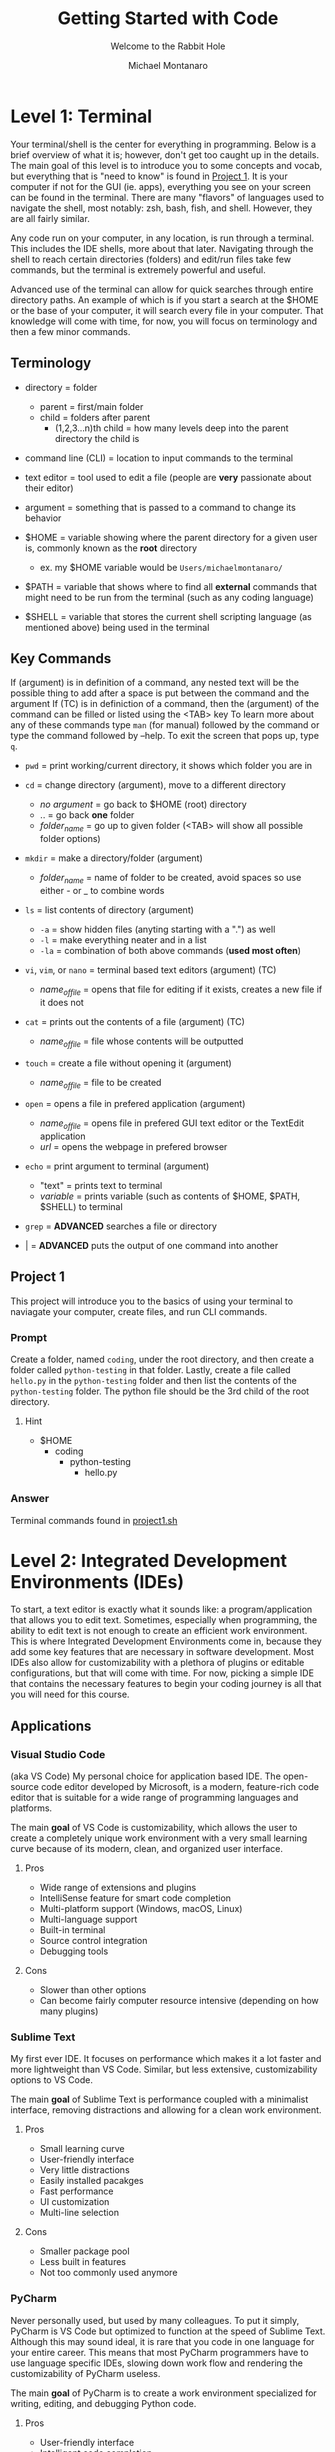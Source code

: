 #+title: Getting Started with Code
#+subtitle: Welcome to the Rabbit Hole
#+author: Michael Montanaro
#+description: The guide I wish was around when I was getting started with coding.
#+startup: show2levels

* Level 1: Terminal
Your terminal/shell is the center for everything in programming. Below is a brief overview of what it is; however, don't get too caught up in the details.
The main goal of this level is to introduce you to some concepts and vocab, but everything that is "need to know" is found in [[#project-1][Project 1]].
It is your computer if not for the GUI (ie. apps), everything you see on your screen can be found in the terminal.
There are many "flavors" of languages used to navigate the shell, most notably: zsh, bash, fish, and shell. However, they are all fairly similar.

Any code run on your computer, in any location, is run through a terminal. This includes the IDE shells, more about that later.
Navigating through the shell to reach certain directories (folders) and edit/run files take few commands, but the terminal is extremely powerful and useful.

Advanced use of the terminal can allow for quick searches through entire directory paths.
An example of which is if you start a search at the $HOME or the base of your computer, it will search every file in your computer.
That knowledge will come with time, for now, you will focus on terminology and then a few minor commands.

** Terminology
- directory = folder
  - parent = first/main folder
  - child = folders after parent
    - (1,2,3...n)th child = how many levels deep into the parent directory the child is
      
- command line (CLI) = location to input commands to the terminal
  
- text editor = tool used to edit a file (people are *very* passionate about their editor)

- argument = something that is passed to a command to change its behavior
  
- $HOME = variable showing where the parent directory for a given user is, commonly known as the *root* directory
  - ex. my $HOME variable would be ~Users/michaelmontanaro/~
    
- $PATH = variable that shows where to find all *external* commands that might need to be run from the terminal (such as any coding language)

- $SHELL = variable that stores the current shell scripting language (as mentioned above) being used in the terminal
  
** Key Commands
If (argument) is in definition of a command, any nested text will be the possible thing to add after a space is put between the command and the argument
If (TC) is in definiction of a command, then the (argument) of the command can be filled or listed using the <TAB> key
To learn more about any of these commands type ~man~ (for manual) followed by the command or type the command followed by --help. To exit the screen that pops up, type ~q~.

- ~pwd~ = print working/current directory, it shows which folder you are in

- ~cd~ = change directory (argument), move to a different directory
  - /no argument/ = go back to $HOME (root) directory
  - .. = go back *one* folder
  - /folder_name/ = go up to given folder (<TAB> will show all possible folder options)

- ~mkdir~ = make a directory/folder (argument)
  - /folder_name/ = name of folder to be created, avoid spaces so use either - or _ to combine words

- ~ls~ = list contents of directory (argument)
  - ~-a~ = show hidden files (anyting starting with a ".") as well
  - ~-l~ = make everything neater and in a list
  - ~-la~ = combination of both above commands (*used most often*)

- ~vi~, ~vim~, or ~nano~ = terminal based text editors (argument) (TC)
  - /name_of_file/ = opens that file for editing if it exists, creates a new file if it does not

- ~cat~ = prints out the contents of a file (argument) (TC)
  - /name_of_file/ = file whose contents will be outputted

- ~touch~ = create a file without opening it (argument)
  - /name_of_file/ = file to be created

- ~open~ = opens a file in prefered application (argument)
  - /name_of_file/ = opens file in prefered GUI text editor or the TextEdit application
  - /url/ = opens the webpage in prefered browser

- ~echo~ = print argument to terminal (argument)
  - "text" = prints text to terminal
  - /variable/ = prints variable (such as contents of $HOME, $PATH, $SHELL) to terminal

- ~grep~ = *ADVANCED* searches a file or directory

- | = *ADVANCED* puts the output of one command into another

** Project 1
This project will introduce you to the basics of using your terminal to naviagate your computer, create files, and run CLI commands.
*** Prompt
Create a folder, named ~coding~, under the root directory, and then create a folder called ~python-testing~ in that folder.
Lastly, create a file called ~hello.py~ in the ~python-testing~ folder and then list the contents of the ~python-testing~ folder. The python file should be the 3rd child of the root directory.
**** Hint
- $HOME
  - coding
    - python-testing
      - hello.py
*** Answer
Terminal commands found in [[./project1.sh][project1.sh]]

* Level 2: Integrated Development Environments (IDEs)
To start, a text editor is exactly what it sounds like: a program/application that allows you to edit text.
Sometimes, especially when programming, the ability to edit text is not enough to create an efficient work environment.
This is where Integrated Development Environments come in, because they add some key features that are necessary in software development.
Most IDEs also allow for customizability with a plethora of plugins or editable configurations, but that will come with time.
For now, picking a simple IDE that contains the necessary features to begin your coding journey is all that you will need for this course.
** Applications
*** Visual Studio Code
(aka VS Code) My personal choice for application based IDE. The open-source code editor developed by Microsoft,
is a modern, feature-rich code editor that is suitable for a wide range of programming languages and platforms.

The main *goal* of VS Code is customizability, which allows the user to create a completely unique work environment
with a very small learning curve because of its modern, clean, and organized user interface.
**** Pros
- Wide range of extensions and plugins
- IntelliSense feature for smart code completion
- Multi-platform support (Windows, macOS, Linux)
- Multi-language support
- Built-in terminal
- Source control integration
- Debugging tools
**** Cons
- Slower than other options
- Can become fairly computer resource intensive (depending on how many plugins)
*** Sublime Text
My first ever IDE. It focuses on performance which makes it a lot faster and more lightweight than VS Code.
Similar, but less extensive, customizability options to VS Code.

The main *goal* of Sublime Text is performance coupled with a minimalist interface, removing distractions and allowing for a clean work environment.
**** Pros
- Small learning curve
- User-friendly interface
- Very little distractions
- Easily installed pacakges
- Fast performance
- UI customization
- Multi-line selection
**** Cons
- Smaller package pool
- Less built in features
- Not too commonly used anymore
*** PyCharm
Never personally used, but used by many colleagues. To put it simply, PyCharm is VS Code but optimized to function at the speed of Sublime Text.
Although this may sound ideal, it is rare that you code in one language for your entire career. This means that most PyCharm programmers have to use
language specific IDEs, slowing down work flow and rendering the customizability of PyCharm useless.

The main *goal* of PyCharm is to create a work environment specialized for writing, editing, and debugging Python code.
**** Pros
- User-friendly interface
- Intelligent code completion
- Code inspection/highlighting
- Version control integration
- Debugging tools
**** Cons
- Python specific
- Some features only available in PRO version
- Steep learning curve
- Limited customizability
- Resource intensive
** Terminal Based
*** Vim
Vim is a highly configurable text editor that is widely used by developers and system administrators.
It is known for its modal interface, which allows users to perform editing tasks efficiently with a minimal number of keystrokes.
Vim was built off of another text editor known was ~vi~, and vim has now been built upon as well, with a text editor called ~neovim~ (my personal choice).
Vi is fairly old and does not release any new features, while Vim is a very stable release with no bugs and is very slow to add features.
Neovim is always trying to implement new features but not the safest in terms of stability as the features may
have the occasional bug (although this is very rare and would not harm the computer).

- If you were to choose any flavor of vim as your IDE, I would personally send you a configuration file to fix its rather plain
  user-interface and lack of packages, since, out of box, vim is simply a text editor and must be turned into an IDE.
**** Pros
- Large community
- Customizability
- Efficient and fast
- Cross platform compatibility
- Can be turned into a full fledge IDE
- Key bindings increase productivity
**** Cons
- Steep learning curve
- Limited built-in features (out of box)
*** Nano
Nano is a simple, easy-to-use text editor that is widely used on Unix-like systems, including Linux and macOS.
This means that it should (along with vi) be installed on almost every computer/server that you might use, except Windows but everyone hates windows.
It is known for its user-friendly interface, which makes it accessible for users who are new to the command line.

- This is by FAR the easiest option, but it is also the worst option. It is very good for beginners but quickly grown out of.
**** Pros
- Small learning curve
- Cross-platform compatibility
- Built-in help
- Commands printed on screen
- Small and lightweight
**** Cons
- Limited features
- Little to no customization
- Small community
** Project 2
- Download/install any of the above options
  - If you want to use the terminal-based text editors, message me so I can get it set up for you
- Links to downloads:
  + VS Code: https://code.visualstudio.com/download
  + Sublime Text: https://www.sublimetext.com/download
  + PyCharm: https://www.jetbrains.com/pycharm/download/#section=mac
*** Prompt
- Successfully open the ~hello.py~ file nested under coding/python-testing that was created in Project 1
- Add the following to the file:
#+begin_src python :results output
print("Hello World!") # This is my first line of Python code!!!
#+end_src

#+RESULTS:
: Hello World!

- Try and run the code! Your ~hello.py~ file should resemble [[./project2.py][project2.py]]
**** Extra Credit:
  + If you used an application to write that code, try to remove the "!" using one of the terminal-based text editors.
    It is important to learn how to use the basic functionality of both.
* Level 3: Python
Python is a popular programming language that's known for its simplicity, versatility, and strong community. 
It's used for a wide range of applications, including web development, scientific computing, and data analysis.
Python's easy-to-read syntax and powerful libraries make it a great language for beginners and experienced developers alike.
** Variables
- The storage of data in easily usable words known as variables.
*** Strings, Integers, and Floats
- In python, there are three main types of variables: strings, integers, and floats.
  - *IMPORTANT* if you are to quote something in a string, you must use the opposite of the quote you are using
    to signify that it is a string. So, for example, if I am making a sentence a string I would do:
    "this is a string, Michael said". However, if I want the first part to be a quote, I must use single quotes instead.
    So it would become: "'this is a string', Michael said".
#+begin_src python :results output
  # This line (starts w/ #) is a comment, which is NOT read by the computer
  '''
  Therefore, comments can be used as notes to self or other programmers 
  in order to better understand what things do.
  This text right here a multi-line quote, set off by the three single 
  quotes and enclosed by three single quotes as well.
  Multi-line comments are also not read by the computer and very useful 
  at the beginning of programs for full project explanation if necessary.
  '''
  # a string is anything in quotes so "a", 'word', "a sentence", and '1' are all strings
  string="word"   
  
  # an integer is any whole number so -2, -1, 0, 1, 2 are all integers
  integer=1  
  
  # a float is any non-whole number, meaning 0.1, 1.1, 1.11, 11.11 are all floats
  a_float=1.2 

  print("{} is type: {}".format(string, type(string)))
  print("{} is type: {}".format(integer, type(integer)))
  print("{} is type: {}".format(a_float, type(a_float)))

  # Important example talked about above
  print("'This is a string', Michael said")

  '''
  Integers and floats can have mathmatical operations done on them such as +,-,/,*
  A coding specific one is modulus (%) which gets just the *remainder* of division
  For example, to check if a number is even, you could do num % 2 and if it returns 0 it is even
  '''
#+end_src

#+RESULTS:
: word is type: <class 'str'>
: 1 is type: <class 'int'>
: 1.2 is type: <class 'float'>
: 'This is a string', Michael said

*** Lists
- There are many ways to store the above variable types, one of which being a list.
  A list is an indexed storage system that allows you to access everything in it either via its spot in the list,
  which starts with the number zero and goes to the number of elements in the list minus one.
- Elements can very easily be added to the end of lists as well, making it a very good way to
  dynamically store and access data quickly. 
#+begin_src python :results output
a_list=[1, "2", 3.0] 
# this is a list, it can be made up of a combination of any of the variable types

print("At index {}, retrieved {} which is type: {}".format(0, a_list[0], type(a_list[0]))) 
# the [] after the list name indicates what index (spot in the list) that you want to access

print("At index {}, retrieved {} which is type: {}".format(1, a_list[1], type(a_list[1]))) 
# the index always starts at 0 so the length of the list is n-1
      
print("At index {}, retrieved {} which is type: {}\n".format(2, a_list[2], type(a_list[2])))
# the \n at the end of the string tells the computer to add another line underneath the text

# You can also use the contents of the list to find its own index, for example:
index_of_two=a_list.index("2") # .index() is used to find the index of an element on a list
print("{} is the index location for {} in the list".format(index_of_two, "2"))

# Lastly, you can append elements to the end of the list, for example:
a_list.append("added")
print("This is the list after 'added' was appended to the end of the list: ", a_list)

# You can also remove elements of the list
a_list.remove('2')
print("This is the list after '2' was removed from the list: ", a_list)

# You can also get the length of the list
# As well as every variable type in python so this next command is very helpful
length_of_list=len(a_list)
print("The length of the list after an element was added is: ", length_of_list)
#+end_src

#+RESULTS:
: At index 0, retrieved 1 which is type: <class 'int'>
: At index 1, retrieved 2 which is type: <class 'str'>
: At index 2, retrieved 3.0 which is type: <class 'float'>
: 
: 1 is the index location for 2 in the list
: This is the list after 'added' was appended to the end of the list:  [1, '2', 3.0, 'added']
: This is the list after '2' was removed from the list:  [1, 3.0, 'added']
: The length of the list after an element was added is:  3

*** Sets
- A set is very similar to that of a list, and has all the same functionality except for the fact that it cannot hold duplicates.
  Additionally, sets are unorded so you will not be able to find the index based on a specific element like in a list.
- Sets, like lists, are *mutable* meaning that you can add or remove items from it after its creation.
#+begin_src python :results output
  a_set=set([1, 2, 3, 4, 5, 1]) 
  # This line shows a list being converted to a set which is how sets are created 99.99% of the time

  print(a_set)

  # As with the list, add/append items to the end of the set or remove any element in the set
  a_set.add(6) 
  # the .add() command replaces the .append() command that is used in lists
  print("\nThis is the set after 6 was added: ", a_set)
  
  a_set.remove(1)
  print("This is the set after 1 was removed: ", a_set)
  
  length_of_set=len(a_set)
  print("The length of the set: ", length_of_set)
#+end_src

#+RESULTS:
: At index 0, retrieved 1 which is type: <class 'int'>
: At index 1, retrieved 2 which is type: <class 'str'>
: At index 2, retrieved 3.0 which is type: <class 'float'>
: 
: 1 is the index location for 2 in the list
: This is the list after 'added' was appended to the end of the list:  [1, '2', 3.0, 'added']
: This is the list after '2' was removed from the list:  [1, 3.0, 'added']
: The length of the list after an element was added is:  3

*** Tuple
- A tuple is an ordered, immutable (meaning it cannot be modified) collection of elements.
  They are useful when you want to group data together that will remain constant throughout the code.
- Tuples are not too commonly used except for very specific use cases. They are creatd by enclosing data with () instead of [] like with a list.
#+begin_src python :results output
a_tuple=("John", 32, "Male") # this creates the tuple

# each element, in order, is put into its respective variable from the tuple
name, age, gender = a_tuple
# NOTE: running print(f"some text and {some_variable}") allows variables to be passed as seen below
# However, if they are not present, an error is raised rather than printing nothing
print(f"The elements of the tuple include: {name}, {age}, {gender}")

# tuples also support indexing (similar to lists)
print("The element in the first index of the tuple is: ", a_tuple[0])
#+end_src

#+RESULTS:
: The elements of the tuple include:  John 32 Male
: The element in the first index of the tuple is:  John

*** Dictionary
- A dictionary is a collection of key-value pairs, where each key is completey unique to each other.
  They are mutable, meaning they are able to be edited in ways like adding, removing, and updating elements
  of the dictionary like just a value, just a key, or even both at once.
  They are unordered, so they cannot be accessed through indexing.
- The elements of a dictionary can be anything including integers, floats, strings, etc...
- Dictionaries are extremely common and used in most every project that I have worked on. They are a useful
  way to have a structured grouping of data that can be accessed with ease and clarity.

#+begin_src python :results output
  # Creating a dictionary
  person = {"name": "John", "age": 32, "gender": "Male"}

  # Accessing elements of a dictionary
  print("Name in dictionary: ",person.get("name"))  
  # This method of accessing the value of a key is most used and safest 
  # It will not raise an ERROR if key does not exist it will simply return NONE, example:
  print("Address in dictionary: ", person.get("address")) 
  # This will return/print a value of None because "address" is not a key in this dictionary

  print("Age in dictionary: ",person["age"])  
  # This is the other way to access the value of a key in a dictionary

  # Updating elements of a dictionary
  person["age"] = 33
  print("Updated age: ",person.get("age"))  # Output: 33

  # Adding elements to a dictionary
  person["address"] = "123 Main St" 
  # this will check if there is a key called "address" and update its value
  # if "address" does not exist, it will create it and add the value

  # Removing elements from a dictionary
  del person["age"]

  # Iterating over a dictionary, the method of ITERATING will be covered next
  # For now it is important to know that .items() will return both the key and the value
  # .keys() will return a list of just the keys
  # and .values() will return a list of just the values
  print("Each key, value pair in the dictionary after removing 'age': ")
  for key, value in person.items():
    print("\t",key, value) # the \t inserts a tab
#+end_src

#+RESULTS:
: Name in dictionary:  John
: Address in dictionary:  None
: Age in dictionary:  32
: Updated age:  33
: Each key, value pair in the dictionary: 
: 	 name John
: 	 gender Male
: 	 address 123 Main St

** For Loops and If Statements
*** For Loops
- For loops are simply a way to remove redundent/repetitive code by having it run X number of times.
  They also allow users to easily iterate through iterable objects, such as lists, sets, and dictionaries.
- The functionality of these loops can become quite advanced, with the for loops being nested within lists that
  also include if statements. However, although it is good to know that it exists, that nesting only acts in
  reducing the number of lines that a code takes. It doesn't help with speed or unlock any features that cannot be
  done with what has already been taught.
#+begin_src python :results output
    board=[[1,2,3],[4,5,6],[7,8,9]] # this is simply a a 3x3 board
    
    # this iterates through the first list (which has three elements that each is a list)
    for row in board:

      # this iterates through the second list (which has three elements)
      for num in row: 
        print(" ---",end="") 
        # formatting, the end="" just keeps python printing the next print() on the same line
      
      print()
      for num in row: # same as above for loop
	print("| {} ".format(num), end="")
      print("|")
    
    for i in range(3): # repeats below task three times
      print(" ---", end="")
#+end_src

#+RESULTS:
:  --- --- ---
: | 1 | 2 | 3 |
:  --- --- ---
: | 4 | 5 | 6 |
:  --- --- ---
: | 7 | 8 | 9 |
:  --- --- ---

*** If Statements
- If statements are ways to check variables against others or a preset value
  - They can be compared by !=, ==, <, >, <=, >= (or ~in~ if you are comparing a value to elements in a list)
    - Add ~not~ right after ~if~ to get the opposite of the comparisons
  - To link multiple comparisons in a row, the first ~if~ can be followed by ~elif~
  - To get everything that does not fit into the initial ~if~ statement, follow it with ~else~
#+begin_src python :results output
  for x in [1,2,3,4]: # Loop through a list to get each element
    if (x % 2) == 0: # check if the remainder of the element divided by 2 is 0
      print("Even Found")
    else:            # anything that is not even is odd
      print("Odd Found")

  temp=1
  if temp in [1,2,3,4]: # checks if a variable is in a list
    print("\nTemp variable found in give list")
#+end_src

#+RESULTS:
: Odd Found
: Even Found
: Odd Found
: Even Found
: 
: Temp variable found in give list

** Functions
- A function in Python is a block of reusable code that performs a specific task with inputs (parameters) and returns a value.
  Functions make code easier to write, test, and maintain by breaking up large programs into smaller pieces.
- This is the main building block of Python projects. The formatting of a function is not complex, but naming and tracking
  inputs is *key* in order to maintain organization throughout the code.
#+begin_src python :results output
# The ~def~ statement must fall BEFORE the function is called so Python knows what to call
# START OF FUNCTION
def greet(name):
"""
This function greets the person passed in as a parameter.
Description of a function usually falls immediately below the ~def~
and is enclosed in triple quotes as you can see in this example.
"""
    print("Hello, " + name + ". How are you today?")
# END OF FUNCTION

# Call the function
greet("John")
#+end_src

#+RESULTS:
: Hello, John. How are you today?

** Lambdas
- This is a bit advanced but important to note as they show up quite often.
  This is technically a subset of functions but they serve two distinct purposes,
  so I have decided to split them up entirely.
- A lambda function in Python is a single-line, anonymous function that takes inputs, performs *one* expression and returns the result.
  They are best used in the following scenarios:
  1. Map and Filter Functions: Lambda functions are often used with the map and filter functions to apply an operation to each element of a list or iterable.
  2. Sorting: Lambda functions can be used as a key function when sorting a list of items.
  3. Short Anonymous Functions: When you only need a small, throwaway function for a short period of time, a lambda function can be used to define it quickly without having to give it a name.
     
+ NOTE: it is not necessary to understand each of these examples, just knowing it exists will be helpful in the future
#+begin_src python :results output
  # Example 1: Map/Filter Functions
  
  numbers = [1, 2, 3, 4, 5]

    # Use a lambda function with map to square each number in the list
  squared_numbers = list(map(lambda x: x**2, numbers))

  print("Squared numbers:", squared_numbers)

#+end_src

#+RESULTS:
: Squared numbers: [1, 4, 9, 16, 25]

#+begin_src python :results output
  # Example 2: Sorting

  # A list of tuples representing (name, age)
  people = [("Alice", 32), ("Bob", 40), ("Charlie", 25)]

    # Sort the list by age, ascending
  sorted_people = sorted(people, key=lambda x: x[1])

  print("People sorted by age:", sorted_people)

#+end_src

#+RESULTS:
: People sorted by age: [('Charlie', 25), ('Alice', 32), ('Bob', 40)]
     
#+begin_src python :results output
  # Example 3: Short Anonymous Functions (anonymous because it technically doesn't have a name)

  sum = lambda x, y : x + y 
  # extremely short function, would've taken up much more room as a full blown function

  # Use the lambda function
  print("The sum is:", sum(10, 20))
#+end_src

#+RESULTS:
: The sum is: 30

** Project 3
- This project will introduce you to some of the structure that appears in Python projects, while
  also introducing you to all the concepts mentioned above. Each concept is key Python programming,
  and, in some way or another, makes up nearly every project that I have ever worked on.
*** Prompt
- Create a command-line game of guess that number, so when you call the python file in terminal it will prompt
  the user to guess a random integer. The "secret number" must be between a specific value (ie. 1-20) and
  must be randomly generated. If the user's guess is too high, the program should print that and continue.
  Same goes for if it is too low. If the guess is correct, congratulate the user and exit!
- Example of creating random numbers below:
#+begin_src python :results output
import random 

random_number = random.randint(1, 10) 
# Generate a random integer between 1 and 10 (inclusive)

print(f"The randomly generated number is: {random_number}") 
# Print the random number

#+end_src

#+RESULTS:
: The randomly generated number is: 5

*** Answer
Terminal:
#+begin_src shell
cd ~/coding/python-testing # change to python-testing directory
touch project3.py # create projec3.py file

# edit the file in your text editor/IDE of choice
#+end_src

Python solution found in [[./project3.py][project3.py]]

* Level 4: Git
** What is Git?
- Git is a distributed version control system that allows developers to track changes to their codebase over time.
  It was created by Linus Torvalds in 2005 as a tool to manage the development of the Linux kernel. 
  Since then, Git has become the standard tool for version control in the software development industry. 
  With Git, developers can create a repository for their codebase and track changes to their files over time.
  This allows them to revert to previous versions of their code, collaborate with other developers on the same project,
  and manage conflicts when multiple developers make changes to the same file.

- Git has since led to the creation of [[https://github.com][Github]] and [[https://gitlab.com][Gitlab]].
  Both of which are free and store anybody's projects for private or public use.
  The version controlling of git is seemlessly integrated into these companies and allows
  programmers to remotely add their work to the website.

** Remote Repositories
- In programming, a remote repository refers to a code repository that is hosted on a server
  outside of your local machine (ie. GitHub, GitLab, and Bitbucket).
  Remote repositories are typically used for collaborative development, where multiple developers
  work on the same codebase and need to share their changes with each other.

- Local repository simply refers to your own computer since the files are stored and accessed
  within your computers own memory rather than making a requst to a server. It is a great habit
  to push local projects to your choice of a remote repository.
** Installation
This installation guide will specically be for Macs. For other devices, check [[https://git-scm.com/book/en/v2/Getting-Started-Installing-Git][Git]]
  - [[https://brew.sh/][Homebrew]] is required for the following steps
     + Check if brew is on your computer: ~brew -v~
     + If command not found, run:
#+begin_src shell
/bin/bash -c "$(curl -fsSL https://raw.githubusercontent.com/Homebrew/install/HEAD/install.sh)"
#+end_src

1. Create GitHub or GitLab account (GitHub is my personal choice)

2. Add SSH key to your account
   + Create private/public key pair
#+begin_src shell
cd ~/.ssh
ssh-keygen -t ed25519 -C "comment"
#+end_src

     - It will prompt you for what file name to put it into, write ~personal~
     - It will also ask for a password, it is not necessary to add one
   + Copy the contents of the ~personal.pub~ file
#begin_src shell
cat ~/.ssh/personal.pub
#+end_src

   + Add to account
     - Navigate to account settings, then find /SSH Keys/ in menu on left
       + If GitHub click /Add new/
     - Paste the contents of ~personal.pub~ into the /Key/ section
     - Add anything to /Title/ section (ie. Personal Computer)
     - /Usage type/ should be default
     - If GitLab, don't set an expiration date
     - Click /Add/ and you're done, you have created your first SSH key!

3. Install git: ~brew install git~

4. Check if git was properly installed: ~git -v~

5. Edit git configuration file
   - Add the email and username to *.gitconfig*
     + Create file *~/gitconfig*
#+begin_src shell
touch ~/.gitconfig
#+end_src
     + Open file in text editor of choice then add:
#+begin_src text
[user]
    name = <github/lab username>
    email = <email used to create github/lab account>
#+end_src

6. Check to see if your email and name were added: ~git config -l~
All set!!

** Git Command
- The following are written in the order that they are most likely to be used when
  going through the basic flow of a project. Some of them are used far more often
  than others. All these commands follow the ~git~ command and a space.
  The most commonly used ones will be marked as *KEY*.
   
+ NOTE: There are many more uses for the ~git~ command but these are the key ones

1. ~clone {url, ssh}~
   - creates a directory named after the online repo along with the files
     from a GitHub or GitLab repo that is linked to the online repository
2. ~init~
   - used to initialize a repository (adds .git file to repo)
3. ~remote {add, -v, remove, ...}~
   - add origin {url}: links the files to an online GitHub or GitLab repo
     + NOTE: this connection is necessary to use all the below commands
     + NOTE: connection automatically created with ~git clone {url}~
   - -v: lists the remote connections
   - remove: connetion is terminated from the local to online repository
4. *KEY* ~add {file-name, .}~
   - <file-name>: add specific edited file name to staging
   - .: add ALL edited files to staging
5. ~status~
   - checks to see if files are in staging (green text)
6. ~branch {blank, branch-name}~
   - blank: no text after ~branch~ will list all branches plus which one
            is currently being used
   - <branch-name>: create a new branch (used for major changes to not affect <main> branch)
7. ~checkout {blank, branch-name}~
   - blank: checks to see if current branch is up to date with remote repo
   - <branch-name>: switches the branch being used
8. *KEY* ~commit -m~
   - adds the staged files to the commit history along with a message
     explaining the edits
     + the message must be enclosed by ""
9. ~log~
   - shows the commit history
10. *KEY* ~push~
    - exports the committed changes to the remote repository
11. ~merge {branch-name}~
    - combines the <main> branch with the changes from <branch-name>

** Project 4
*** Prompt
This project will take you through uploading Project 3 to a remote repository!

Out of terminal steps: (GitHub will be the assumed choice)
- Go to your GitHub page (ie. https://github.com/your_username_here)
- Click on the /Repositories/ tab then click /New/
- No template will be used
- Name the project and add a description
- Set it to private (or public)
- *Do not* add a ~README~ file from this page. It will make things very complicated.
- Leave everything else as the default and click /Create repository/
  
Terminal steps: (not as specific)
- Initialize project 3 directory
- Add connection to GitHub/Lab repository
- Create a README.md file
  + Add text to the file explaining the hardest part of Project 3 and of Project 4
- Push the changes to the remote repository on the GitHub/Lab page
- *OPTIONAL* Check your commit history in terminal
- Reload the page to see the added files!
*** Answer
Given based on GitHub solution (GitLab would have a slightly different ssh url at the ~git remote~ stage)

Terminal commands found in [[./project4.sh][project4.sh]]

* Level 5: Testing
Ensuring functionality is a key component of software development (and really any field). 
This includes making sure that the final product functions upon running as long as the system meets the requirements.
It also includes making sure any updates to the code does not change the final desired result in a way that wasn't expected.
This is done through creating tests, which are repositories, files, or even just a single function that compare the main codes
results to the desired results. It is a bit hard to understand/explain without first seeing an example. Below gives a
brief tutorial of Pytest using examples to explain how to use the module/tool and why.
** Pytest
1. Install Pytest with ~pip install pytest~
  - Pip is a tool that comes with the installation of python, allowing you to easily install python packages
2. Create a test file such as ~test_guide.py~
  - File must be in the same directory or subdirectory as the main python file
3. Add tests to the file to test the functionality of the main code
  
  File Name: ~main.py~
  #+name: main.py
  #+begin_src python :results output
  def add(x, y):
    result = x + y
    return result
  #+end_src

  File Name: ~test_main.py~
  #+name: test_main.py
  #+begin_src python :results output
  import pytest 
  from main import add # this line gives the test file access to the "add" function from main.py

  # tests the "add" function from main.py
  def test_add():
      '''
      Good habit to add comments to your code.
      Testing the add function in main.py
      Expected 2 + 3 == 5
      '''
      assert add(2,3) == 5

  '''
  the function immediately following this "decorator" (@pytest.fixture) is treated as a variable
  by pytest. it can be called just as a variable would (as seen in test_sum).
  '''
  @pytest.fixture
  def numbers():
      return [1,2,3,4,5]

  # shows how a pytest fixture can be called in a test
  def test_fixture(numbers):
      '''
      Testing using a pytest fixture as a variable
      Expected 1 + 2 + 3 + 4 + 5 == 15
      '''
      assert sum(numbers) == 15
  #+end_src
4. Lastly, run the test from the root of your project by typing ~pytest~ and hitting enter
  - Pytest will display the results of your tests in the terminal
  - To get a more verbose breakdown of the results (BETTER OPTION) type ~pytest -v~
NOTE: Pytest functions can also be added directly to the main.py file but that is not standard
** Project 5
*** Prompt
Testing was one of the last things that I learned as I began by coding journey. In fact, I didn't 
know that it existed until my first coding interview. Since then, I have spent days
working on tests. For Project 5, I want you to add pytests to each function in the [[./project5.py][project5.py]]
file found above and then have pytest successfully pass all 5 tests.
NOTE: Before beginning, make sure to fully understand the ~project5.py~ file. You can try to make changes to the code
and predict the outcome in order to practice and learn about the code.
*** Answer
Python solution found in [[./test_project5.py][test_project5.py]]
* Level 6: External Libraries
Python is one of the most popular programming languages in the world, one of the main reasons for that
is its vast ecosystem of external libraries. Each package extends pythons functionallity and has
been created by the plethora of developers that use python everyday. Below is a list of the top 10 
most commonly taught/used python libraries/packages:
1. [[https://numpy.org/][NumPy]] : numerical computing, provides powerful tools for working with arrays and matrices.
2. [[https://pandas.pydata.org/][Pandas]] : data analysis and manipulation, offers easy-to-use data structures and data analysis tools.
3. [[https://matplotlib.org/][Matplotlib]] : data visualizations, provides a wide range of plotting functions and customization options.
4. [[https://scikit-learn.org/stable/][Scikit-learn]] : machine learning, offers a broad range of tools for classification, regression, clustering, and other machine learning tasks.
5. [[https://www.tensorflow.org/][TensorFlow]] : deep learning, provides a flexible platform for building and training neural networks.
6. [[https://keras.io/][Keras]] : neural networks API, built on top of TensorFlow and makes it easy to build and train neural networks.
7. [[https://www.pygame.org/news][Pygame]] : game development, provides tools for creating games, graphics, and animations.
8. [[https://requests.readthedocs.io/en/latest/][Requests]] : making HTTP requests, makes it easy to interact with web APIs and websites.
9. [[https://beautiful-soup-4.readthedocs.io/en/latest/][Beautiful Soup]] : web scraping, provides a simple and intuitive way to extract data from HTML and XML documents.
10. [[https://www.djangoproject.com/][Django]] : web framework for building web applications, provides a powerful ORM, templating system, and administration interface.

For the sake of education, I will walk you through the process of learning ONE of these tools. This should give you
a nice process for learning any libraries in the future. 
** Pandas
Every library that you will use has *extensive* documentation, most of which will contain a section for installation and basic instructions called /Getting Started/.
The following [[https://pandas.pydata.org/docs/getting_started/index.html][link]] will take you to Pandas's introduciton guide.
This page houses the links to very specific tutorials/guides for when you get stuck using the library. To begin, navigate to their
[[https://pandas.pydata.org/docs/user_guide/10min.html#min][10 Minutes to Pandas]] tutorial and read through the walkthrough. 

As you read, take note of any major patterns that pop up in the use of the library. There is no need to try and memorize every function that comes with Pandas. 
The internet and Pandas' documentation is there for a reason and it is very easy to quickly search how to do something. 
The main difficulty in learning a new library is finding out what functionality it gives you rather than how to access that functionality.
It is a lot faster to search how to do something than trying to figure out what you need Pandas to do. This method enables the user (you)
to understand the most basic usage of Pandas, which then can be linked together to reach the more complex functionality of the library. 

*NOTE*: The code blocks are shown as they would appear when typing in the terminal based python interpretor. This can be accessed by just typing in ~python~ in 
your terminal or (the better option) donwloading iPython using ~pip install ipython~ and then just typing ~iptyhon~ in your terminal. Both methods will execute each line
of python code as you go, rather than running the whole program at once. This is standard for data analysis and is how Jupyter Notebook functions. 
** Project 6
Data science is a major reason many people get into coding in the first place. These datasets usually come in the form of a comma separated value (CSV) file, which is a way
to standardize the organization of data and allow for manipulation of the columns and rows in order to achieve a desired outcome. This is the basis of data science.
For this project, you will import and handle the data given in [[./PROJECT6.csv][PROJECT6.csv]] using the Pandas library.
*** Prompt
The dataset given is a directory of all passangers of the Titanic. I would first like you to get me the avearge age of everyone on the ship (rounded to two decimal places). 
Secondly, please return me the database but with all the missing cabin numbers dropped from the dataset. 
Lastly, please export the edited dataset (after dropping the missing cabin numbers) to a .csv file. 
This is a fairly complex problem set in comparison to the previous ones, but there are a LOT of resources online to help and you need to start getting prepared for the final project that comes after this. Good luck!
*** Answer
Answer can be found in [[./project6.py][project6.py]].
* TODO Level 7: Resume Python Project
This has definitely been the most challenging level of the guide from a creativity perspective. I struggled to find a project was complex and functional, while also being straightforward and fun.
Many of the ideas that I came up with I dropped because they were either too specific or just very overdone. I wanted to have a project that would cement a love of coding, not create a deep
loathinf of it. Nothing would be worse than to go through this entire course just to spend weeks working on the final project and then never coding again. No, my goal for this guide was to
introduce people to the world of programming and add to their intellectual curiosity. That being said, I couldn't pick just one project, so there will be two options below. One will be a data
science/visualization project and the other will be a game. Both are worthy of being placed on a resume and both are equally complex.

*NOTE*: I am not particularly familiar with any of the libraries that were used in these projects so I used the same resources and processes that you will have to use in order
to solve the problem statement. That is to say, the answers are out there. Do your research!!

** Project 7.A - Data
*** TODO Prompt
*** Answer
To avoid the temptation of you looking at my solution, I will not be making them public. Once you have completed your answer or are completely stuck, 
email me at [[mailto:mcmontanaro01@gmail.com][mcmontanaro01@gmail.com]]. I will either help guide you or send you the solution so that you may check your work.
** Project 7.B - Game
*** TODO Prompt
*** Answer
To avoid the temptation of you looking at my solution, I will not be making them public. Once you have completed your answer or are completely stuck, 
email me at [[mailto:mcmontanaro01@gmail.com][mcmontanaro01@gmail.com]]. I will either help guide you or send you the solution so that you may check your work.
* Resources
** YouTube Channels
- [[https://www.youtube.com/@definitelynoah][Definitely Noah]] : all levels of python videos, great way to continue mastering the language
- [[https://www.youtube.com/@TechWithTim][Tech with Tim]] : fantastic walk through videos of any type of project
- [[https://www.youtube.com/@NeuralNine][NeuralNine]] : introduces a lot of external libraries and shows how to use them
- [[https://www.youtube.com/@bawad][Ben Awad]] : talks specifically about being a software engineer
- [[https://www.youtube.com/@fireship][Fireship]] : very short summaries of different software that you might use in the future
- [[https://www.youtube.com/@simplilearnofficial][Simplilearn]] : full courses, very long and informative videos, great for learning anything new
- [[https://www.youtube.com/@NesoAcademy][Neso Academy]] : same as above, but shorter videos broken up into parts
- [[https://www.youtube.com/@freecodecamp][freeCodeCamp.org]] : full videos of many of the courses taugh on edX and Coursera
- [[https://www.youtube.com/@ArjanCodes][ArjanCodes]] : breaks down the fundamentals of software engineering and writing *clean* code
- [[https://www.youtube.com/@networkchuck][NetworkChuck]] : has a python course, teaches a lot about networks and ethical hacking
** Websites
- [[https://portswigger.net/web-security][PortSwigger]] : training for ethical hacking
- [[https://www.kaggle.com/][Kaggle]] : training for machine learning and data science
- [[https://karpathy.ai/zero-to-hero.html?utm_source=tldrnewsletter][Karpathy]] : blog walking through a machine learning project
- [[https://acloudguru.com/][A Cloud Guru]] : massive portfolio of differing courses, focused on cloud computing
- [[https://www.w3schools.com/][W3Schools]] : all around guide to web developmnet, including python specific web development
- [[https://www.sololearn.com/?v=2][Sololearn]] : duolingo of coding!!
- [[https://www.edx.org/][EdX]] : full courses available (such as Harvard cs50 course) for free with projects built in
- [[https://www.codecademy.com/][CodeAcademy]] : plethora of coding tutorials available for most langauges
- [[https://www.udemy.com/][Udemy]] : many smaller courses available to learn specific skills (such as game development)
- [[https://www.coursera.org/][Coursera]] : same as edX, huge list of courses available that include projects
